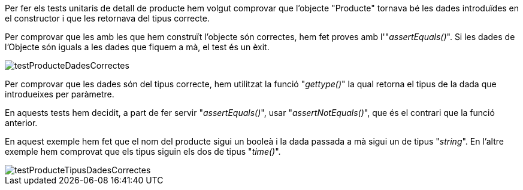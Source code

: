 Per fer els tests unitaris de detall de producte hem volgut comprovar que l'objecte "Producte" tornava bé les dades introduïdes en el constructor i que les retornava del tipus correcte.

Per comprovar que les amb les que hem construït l'objecte són correctes, hem fet proves amb l'"_assertEquals()_". Si les dades de l'Objecte són iguals a les dades que fiquem a mà, el test és un èxit.

image::../Images/Tests/testProducteDadesCorrectes.PNG[]

Per comprovar que les dades són del tipus correcte, hem utilitzat la funció "_gettype()_" la qual retorna el tipus de la dada que introdueixes per paràmetre.

En aquests tests hem decidit, a part de fer servir "_assertEquals()_", usar "_assertNotEquals()_", que és el contrari que la funció anterior.

En aquest exemple hem fet que el nom del producte sigui un booleà i la dada passada a mà sigui un de tipus "_string_". En l'altre exemple hem comprovat que els tipus siguin els dos de tipus "_time()_".

image::../Images/Tests/testProducteTipusDadesCorrectes.PNG[]